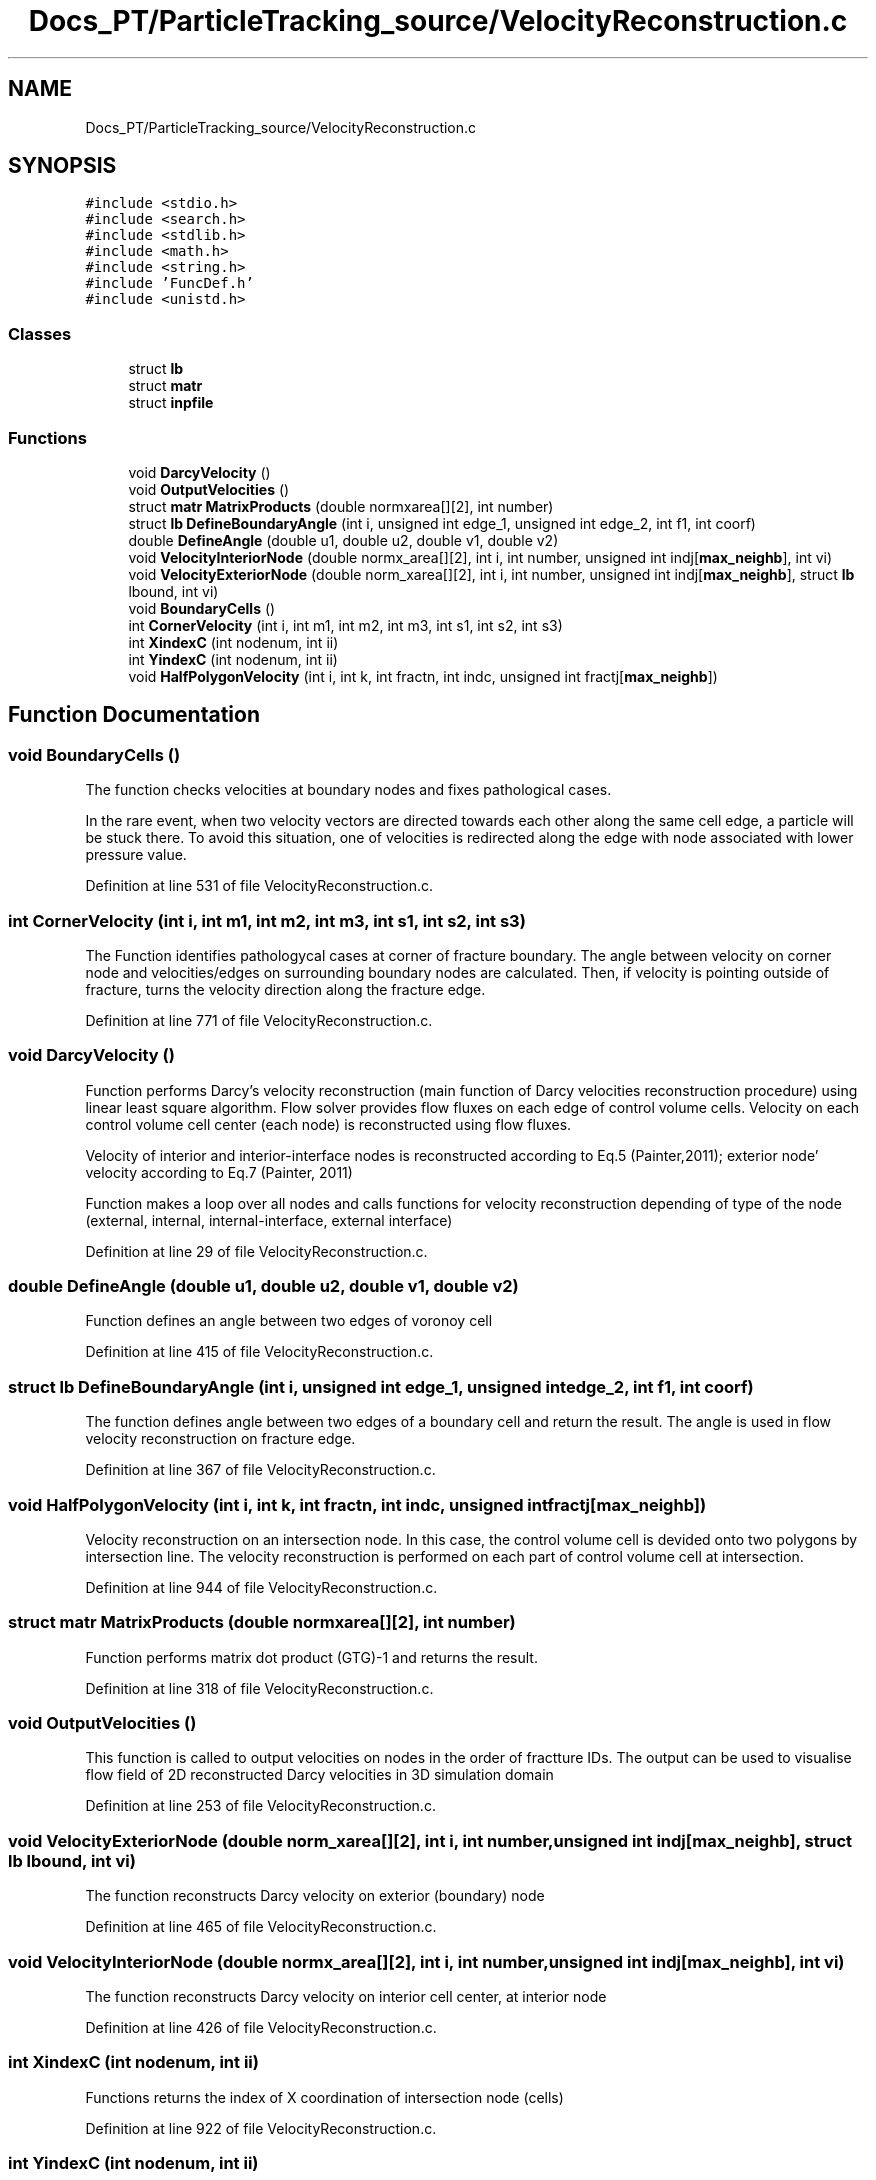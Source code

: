 .TH "Docs_PT/ParticleTracking_source/VelocityReconstruction.c" 3 "Mon Jun 24 2019" "dfnTrans" \" -*- nroff -*-
.ad l
.nh
.SH NAME
Docs_PT/ParticleTracking_source/VelocityReconstruction.c
.SH SYNOPSIS
.br
.PP
\fC#include <stdio\&.h>\fP
.br
\fC#include <search\&.h>\fP
.br
\fC#include <stdlib\&.h>\fP
.br
\fC#include <math\&.h>\fP
.br
\fC#include <string\&.h>\fP
.br
\fC#include 'FuncDef\&.h'\fP
.br
\fC#include <unistd\&.h>\fP
.br

.SS "Classes"

.in +1c
.ti -1c
.RI "struct \fBlb\fP"
.br
.ti -1c
.RI "struct \fBmatr\fP"
.br
.ti -1c
.RI "struct \fBinpfile\fP"
.br
.in -1c
.SS "Functions"

.in +1c
.ti -1c
.RI "void \fBDarcyVelocity\fP ()"
.br
.ti -1c
.RI "void \fBOutputVelocities\fP ()"
.br
.ti -1c
.RI "struct \fBmatr\fP \fBMatrixProducts\fP (double normxarea[][2], int number)"
.br
.ti -1c
.RI "struct \fBlb\fP \fBDefineBoundaryAngle\fP (int i, unsigned int edge_1, unsigned int edge_2, int f1, int coorf)"
.br
.ti -1c
.RI "double \fBDefineAngle\fP (double u1, double u2, double v1, double v2)"
.br
.ti -1c
.RI "void \fBVelocityInteriorNode\fP (double normx_area[][2], int i, int number, unsigned int indj[\fBmax_neighb\fP], int vi)"
.br
.ti -1c
.RI "void \fBVelocityExteriorNode\fP (double norm_xarea[][2], int i, int number, unsigned int indj[\fBmax_neighb\fP], struct \fBlb\fP lbound, int vi)"
.br
.ti -1c
.RI "void \fBBoundaryCells\fP ()"
.br
.ti -1c
.RI "int \fBCornerVelocity\fP (int i, int m1, int m2, int m3, int s1, int s2, int s3)"
.br
.ti -1c
.RI "int \fBXindexC\fP (int nodenum, int ii)"
.br
.ti -1c
.RI "int \fBYindexC\fP (int nodenum, int ii)"
.br
.ti -1c
.RI "void \fBHalfPolygonVelocity\fP (int i, int k, int fractn, int indc, unsigned int fractj[\fBmax_neighb\fP])"
.br
.in -1c
.SH "Function Documentation"
.PP 
.SS "void BoundaryCells ()"
The function checks velocities at boundary nodes and fixes pathological cases\&.
.PP
In the rare event, when two velocity vectors are directed towards each other along the same cell edge, a particle will be stuck there\&. To avoid this situation, one of velocities is redirected along the edge with node associated with lower pressure value\&. 
.PP
Definition at line 531 of file VelocityReconstruction\&.c\&.
.SS "int CornerVelocity (int i, int m1, int m2, int m3, int s1, int s2, int s3)"
The Function identifies pathologycal cases at corner of fracture boundary\&. The angle between velocity on corner node and velocities/edges on surrounding boundary nodes are calculated\&. Then, if velocity is pointing outside of fracture, turns the velocity direction along the fracture edge\&. 
.PP
Definition at line 771 of file VelocityReconstruction\&.c\&.
.SS "void DarcyVelocity ()"
Function performs Darcy's velocity reconstruction (main function of Darcy velocities reconstruction procedure) using linear least square algorithm\&. Flow solver provides flow fluxes on each edge of control volume cells\&. Velocity on each control volume cell center (each node) is reconstructed using flow fluxes\&.
.PP
Velocity of interior and interior-interface nodes is reconstructed according to Eq\&.5 (Painter,2011); exterior node' velocity according to Eq\&.7 (Painter, 2011)
.PP
Function makes a loop over all nodes and calls functions for velocity reconstruction depending of type of the node (external, internal, internal-interface, external interface) 
.PP
Definition at line 29 of file VelocityReconstruction\&.c\&.
.SS "double DefineAngle (double u1, double u2, double v1, double v2)"
Function defines an angle between two edges of voronoy cell 
.PP
Definition at line 415 of file VelocityReconstruction\&.c\&.
.SS "struct \fBlb\fP DefineBoundaryAngle (int i, unsigned int edge_1, unsigned int edge_2, int f1, int coorf)"
The function defines angle between two edges of a boundary cell and return the result\&. The angle is used in flow velocity reconstruction on fracture edge\&. 
.PP
Definition at line 367 of file VelocityReconstruction\&.c\&.
.SS "void HalfPolygonVelocity (int i, int k, int fractn, int indc, unsigned int fractj[max_neighb])"
Velocity reconstruction on an intersection node\&. In this case, the control volume cell is devided onto two polygons by intersection line\&. The velocity reconstruction is performed on each part of control volume cell at intersection\&. 
.PP
Definition at line 944 of file VelocityReconstruction\&.c\&.
.SS "struct \fBmatr\fP MatrixProducts (double normxarea[][2], int number)"
Function performs matrix dot product (GTG)-1 and returns the result\&. 
.PP
Definition at line 318 of file VelocityReconstruction\&.c\&.
.SS "void OutputVelocities ()"
This function is called to output velocities on nodes in the order of fractture IDs\&. The output can be used to visualise flow field of 2D reconstructed Darcy velocities in 3D simulation domain 
.PP
Definition at line 253 of file VelocityReconstruction\&.c\&.
.SS "void VelocityExteriorNode (double norm_xarea[][2], int i, int number, unsigned int indj[max_neighb], struct \fBlb\fP lbound, int vi)"
The function reconstructs Darcy velocity on exterior (boundary) node 
.PP
Definition at line 465 of file VelocityReconstruction\&.c\&.
.SS "void VelocityInteriorNode (double normx_area[][2], int i, int number, unsigned int indj[max_neighb], int vi)"
The function reconstructs Darcy velocity on interior cell center, at interior node 
.PP
Definition at line 426 of file VelocityReconstruction\&.c\&.
.SS "int XindexC (int nodenum, int ii)"
Functions returns the index of X coordination of intersection node (cells) 
.PP
Definition at line 922 of file VelocityReconstruction\&.c\&.
.SS "int YindexC (int nodenum, int ii)"
Functions returns the index of Y coordination of intersection node (cells) 
.PP
Definition at line 933 of file VelocityReconstruction\&.c\&.
.SH "Author"
.PP 
Generated automatically by Doxygen for dfnTrans from the source code\&.
